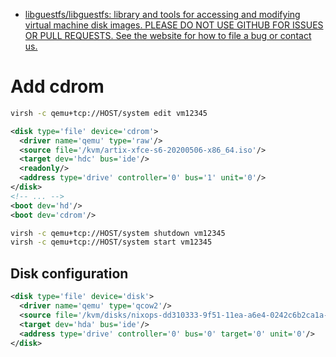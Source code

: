 :PROPERTIES:
:ID:       34e20a86-6b2e-4508-88cf-8a091be96ef5
:END:
- [[https://github.com/libguestfs/libguestfs][libguestfs/libguestfs: library and tools for accessing and modifying virtual machine disk images. PLEASE DO NOT USE GITHUB FOR ISSUES OR PULL REQUESTS. See the website for how to file a bug or contact us.]]

* Add cdrom

  #+begin_src bash
    virsh -c qemu+tcp://HOST/system edit vm12345
  #+end_src

  #+begin_src xml
    <disk type='file' device='cdrom'>
      <driver name='qemu' type='raw'/>
      <source file='/kvm/artix-xfce-s6-20200506-x86_64.iso'/>
      <target dev='hdc' bus='ide'/>
      <readonly/>
      <address type='drive' controller='0' bus='1' unit='0'/>
    </disk>
    <!-- ... -->
    <boot dev='hd'/>
    <boot dev='cdrom'/>
  #+end_src

  #+begin_src bash
    virsh -c qemu+tcp://HOST/system shutdown vm12345
    virsh -c qemu+tcp://HOST/system start vm12345
  #+end_src

** Disk configuration
   #+begin_src xml
     <disk type='file' device='disk'>
       <driver name='qemu' type='qcow2'/>
       <source file='/kvm/disks/nixops-dd310333-9f51-11ea-a6e4-0242c6b2ca1a-web98.qcow2'/>
       <target dev='hda' bus='ide'/>
       <address type='drive' controller='0' bus='0' target='0' unit='0'/>
     </disk>
   #+end_src
